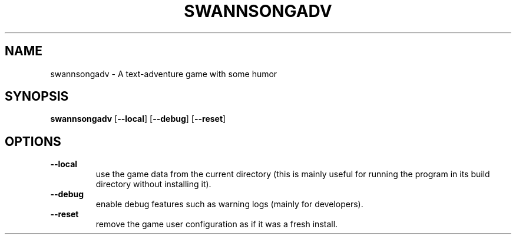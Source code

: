 .TH SWANNSONGADV 6 2020-10-04 "SwannSong Adventure"
.SH NAME
swannsongadv \- A text-adventure game with some humor
.SH SYNOPSIS
.B swannsongadv
[\fB\-\-local\fR]
[\fB\-\-debug\fR]
[\fB\-\-reset\fR]
.SH OPTIONS
.TP
.B --local
use the game data from the current directory (this is mainly useful for running the program in its build directory without installing it).
.TP
.B --debug
enable debug features such as warning logs (mainly for developers).
.TP
.B --reset
remove the game user configuration as if it was a fresh install.
